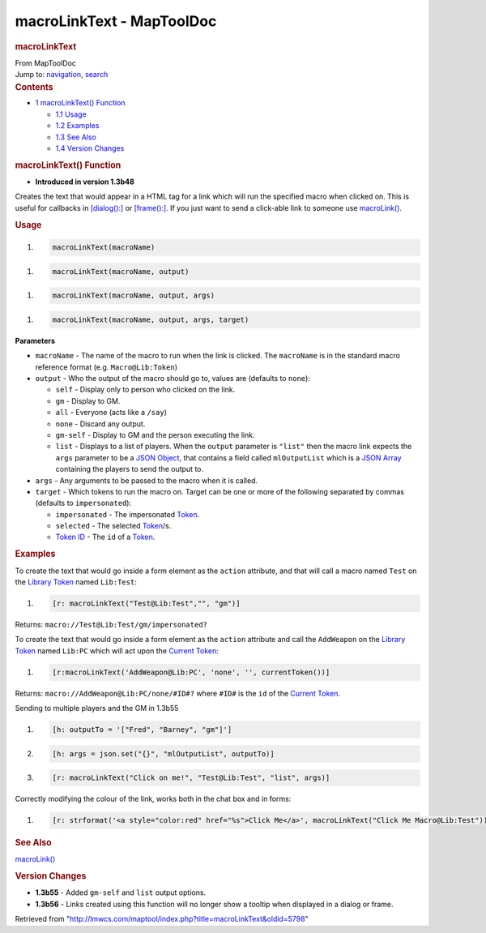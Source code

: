 ==========================
macroLinkText - MapToolDoc
==========================

.. contents::
   :depth: 3
..

.. container:: noprint
   :name: mw-page-base

.. container:: noprint
   :name: mw-head-base

.. container:: mw-body
   :name: content

   .. container:: mw-indicators

   .. rubric:: macroLinkText
      :name: firstHeading
      :class: firstHeading

   .. container:: mw-body-content
      :name: bodyContent

      .. container::
         :name: siteSub

         From MapToolDoc

      .. container::
         :name: contentSub

      .. container:: mw-jump
         :name: jump-to-nav

         Jump to: `navigation <#mw-head>`__, `search <#p-search>`__

      .. container:: mw-content-ltr
         :name: mw-content-text

         .. container:: toc
            :name: toc

            .. container::
               :name: toctitle

               .. rubric:: Contents
                  :name: contents

            -  `1 macroLinkText()
               Function <#macroLinkText.28.29_Function>`__

               -  `1.1 Usage <#Usage>`__
               -  `1.2 Examples <#Examples>`__
               -  `1.3 See Also <#See_Also>`__
               -  `1.4 Version Changes <#Version_Changes>`__

         .. rubric:: macroLinkText() Function
            :name: macrolinktext-function

         .. container:: template_version

            • **Introduced in version 1.3b48**

         .. container:: template_description

            Creates the text that would appear in a HTML tag for a link
            which will run the specified macro when clicked on. This is
            useful for callbacks in
            `[dialog():] <dialog_(roll_option)>`__ or
            `[frame():] <frame_(roll_option)>`__. If you
            just want to send a click-able link to someone use
            `macroLink() <macroLink>`__.

         .. rubric:: Usage
            :name: usage

         .. container:: mw-geshi mw-code mw-content-ltr

            .. container:: mtmacro source-mtmacro

               #. .. code-block:: none

                     macroLinkText(macroName)

         .. container:: mw-geshi mw-code mw-content-ltr

            .. container:: mtmacro source-mtmacro

               #. .. code-block:: none

                     macroLinkText(macroName, output)

         .. container:: mw-geshi mw-code mw-content-ltr

            .. container:: mtmacro source-mtmacro

               #. .. code-block:: none

                     macroLinkText(macroName, output, args)

         .. container:: mw-geshi mw-code mw-content-ltr

            .. container:: mtmacro source-mtmacro

               #. .. code-block:: none

                     macroLinkText(macroName, output, args, target)

         **Parameters**

         -  ``macroName`` - The name of the macro to run when the link
            is clicked. The ``macroName`` is in the standard macro
            reference format (e.g. ``Macro@Lib:Token``)
         -  ``output`` - Who the output of the macro should go to,
            values are (defaults to ``none``):

            -  ``self`` - Display only to person who clicked on the
               link.
            -  ``gm`` - Display to GM.
            -  ``all`` - Everyone (acts like a ``/say``)
            -  ``none`` - Discard any output.
            -  ``gm-self`` - Display to GM and the person executing the
               link.
            -  ``list`` - Displays to a list of players. When the
               ``output`` parameter is ``"list"`` then the macro link
               expects the ``args`` parameter to be a `JSON
               Object <JSON_Object>`__, that contains a
               field called ``mlOutputList`` which is a `JSON
               Array <JSON_Array>`__ containing the
               players to send the output to.

         -  ``args`` - Any arguments to be passed to the macro when it
            is called.
         -  ``target`` - Which tokens to run the macro on. Target can be
            one or more of the following separated by commas (defaults
            to ``impersonated``):

            -  ``impersonated`` - The impersonated
               `Token <Token>`__.
            -  ``selected`` - The selected
               `Token <Token>`__/s.
            -  `Token
               ID </maptool/index.php?title=Token_ID&action=edit&redlink=1>`__
               - The ``id`` of a `Token <Token>`__.

         .. rubric:: Examples
            :name: examples

         .. container:: template_examples

            To create the text that would go inside a form element as
            the ``action`` attribute, and that will call a macro named
            ``Test`` on the `Library
            Token <Library_Token>`__ named ``Lib:Test``:

            .. container:: mw-geshi mw-code mw-content-ltr

               .. container:: mtmacro source-mtmacro

                  #. .. code-block:: none

                        [r: macroLinkText("Test@Lib:Test","", "gm")]

            Returns: ``macro://Test@Lib:Test/gm/impersonated?``

            To create the text that would go inside a form element as
            the ``action`` attribute and call the ``AddWeapon`` on the
            `Library Token <Library_Token>`__ named
            ``Lib:PC`` which will act upon the `Current
            Token <Current_Token>`__:

            .. container:: mw-geshi mw-code mw-content-ltr

               .. container:: mtmacro source-mtmacro

                  #. .. code-block:: none

                        [r:macroLinkText('AddWeapon@Lib:PC', 'none', '', currentToken())]

            Returns: ``macro://AddWeapon@Lib:PC/none/#ID#?`` where
            ``#ID#`` is the ``id`` of the `Current
            Token <Current_Token>`__.

            Sending to multiple players and the GM in 1.3b55

            .. container:: mw-geshi mw-code mw-content-ltr

               .. container:: mtmacro source-mtmacro

                  #. .. code-block:: none

                        [h: outputTo = '["Fred", "Barney", "gm"]']

                  #. .. code-block:: none

                        [h: args = json.set("{}", "mlOutputList", outputTo)]

                  #. .. code-block:: none

                        [r: macroLinkText("Click on me!", "Test@Lib:Test", "list", args)]

            Correctly modifying the colour of the link, works both in
            the chat box and in forms:

            .. container:: mw-geshi mw-code mw-content-ltr

               .. container:: mtmacro source-mtmacro

                  #. .. code-block:: none

                        [r: strformat('<a style="color:red" href="%s">Click Me</a>', macroLinkText("Click Me Macro@Lib:Test"))]

         .. rubric:: See Also
            :name: see-also

         .. container:: template_also

            `macroLink() <macroLink>`__

         .. rubric:: Version Changes
            :name: version-changes

         .. container:: template_changes

            -  **1.3b55** - Added ``gm-self`` and ``list`` output
               options.
            -  **1.3b56** - Links created using this function will no
               longer show a tooltip when displayed in a dialog or
               frame.

      .. container:: printfooter

         Retrieved from
         "http://lmwcs.com/maptool/index.php?title=macroLinkText&oldid=5798"

